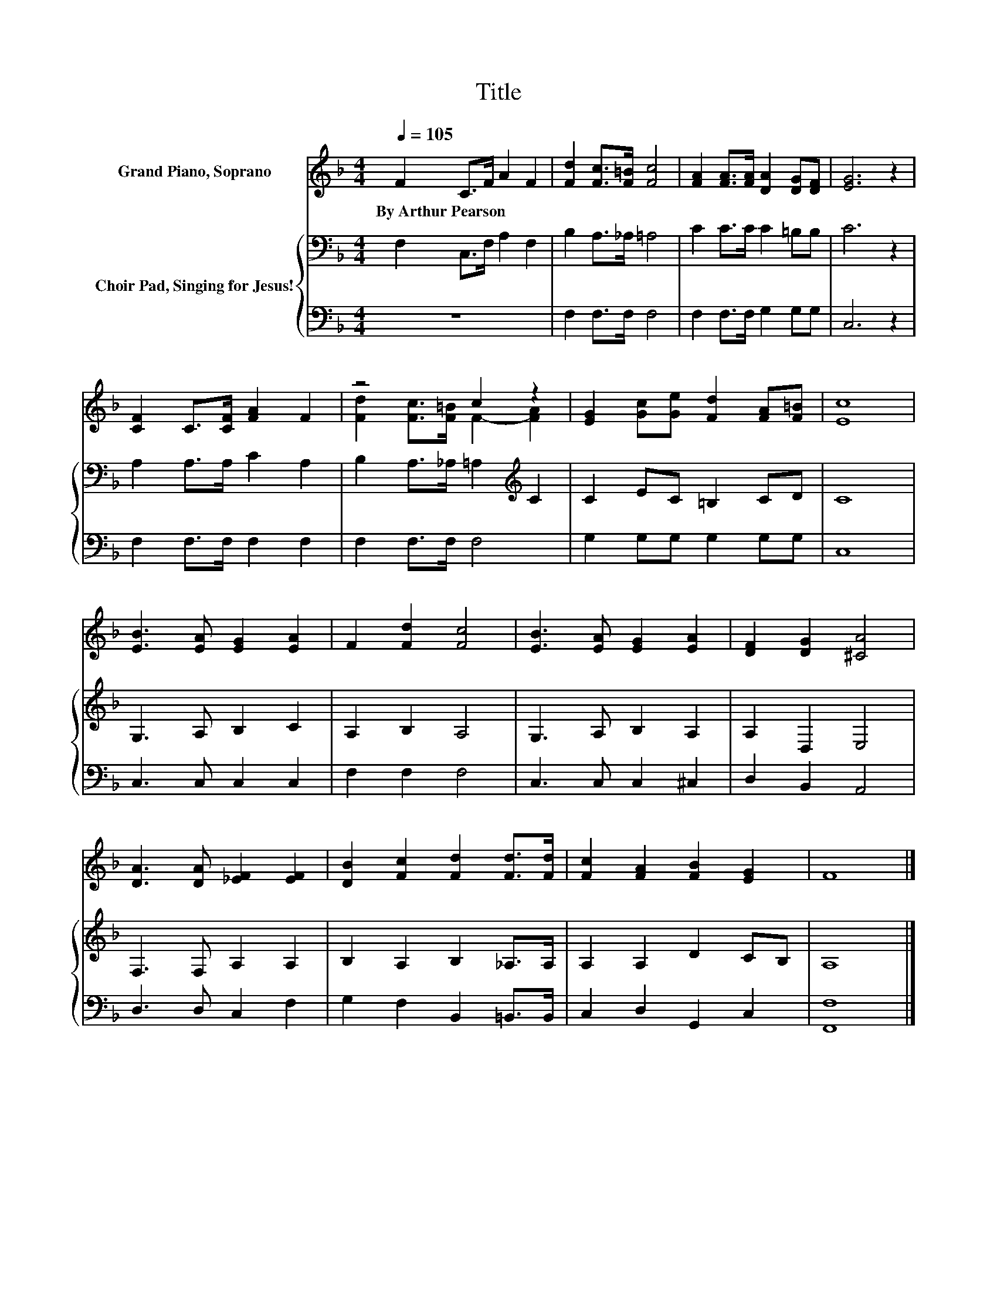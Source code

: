 X:1
T:Title
%%score ( 1 2 ) { 3 | 4 }
L:1/8
Q:1/4=105
M:4/4
K:F
V:1 treble nm="Grand Piano, Soprano"
V:2 treble 
V:3 bass nm="Choir Pad, Singing for Jesus!"
V:4 bass 
V:1
 F2 C>F A2 F2 | [Fd]2 [Fc]>[F=B] [Fc]4 | [FA]2 [FA]>[FA] [DA]2 [DG][DF] | [EG]6 z2 | %4
w: By~Arthur~Pearson * * * *||||
 [CF]2 C>[CF] [FA]2 F2 | z4 c2 z2 | [EG]2 [Gc][Ge] [Fd]2 [FA][F=B] | [Ec]8 | %8
w: ||||
 [EB]3 [EA] [EG]2 [EA]2 | F2 [Fd]2 [Fc]4 | [EB]3 [EA] [EG]2 [EA]2 | [DF]2 [DG]2 [^CA]4 | %12
w: ||||
 [DA]3 [DA] [_EF]2 [EF]2 | [DB]2 [Fc]2 [Fd]2 [Fd]>[Fd] | [Fc]2 [FA]2 [FB]2 [EG]2 | F8 |] %16
w: ||||
V:2
 x8 | x8 | x8 | x8 | x8 | [Fd]2 [Fc]>[F=B] F2- [FA]2 | x8 | x8 | x8 | x8 | x8 | x8 | x8 | x8 | x8 | %15
 x8 |] %16
V:3
 F,2 C,>F, A,2 F,2 | B,2 A,>_A, =A,4 | C2 C>C C2 =B,B, | C6 z2 | A,2 A,>A, C2 A,2 | %5
 B,2 A,>_A, =A,2[K:treble] C2 | C2 EC =B,2 CD | C8 | G,3 A, B,2 C2 | A,2 B,2 A,4 | G,3 A, B,2 A,2 | %11
 A,2 D,2 E,4 | F,3 F, A,2 A,2 | B,2 A,2 B,2 _A,>A, | A,2 A,2 D2 CB, | A,8 |] %16
V:4
 z8 | F,2 F,>F, F,4 | F,2 F,>F, G,2 G,G, | C,6 z2 | F,2 F,>F, F,2 F,2 | F,2 F,>F, F,4 | %6
 G,2 G,G, G,2 G,G, | C,8 | C,3 C, C,2 C,2 | F,2 F,2 F,4 | C,3 C, C,2 ^C,2 | D,2 B,,2 A,,4 | %12
 D,3 D, C,2 F,2 | G,2 F,2 B,,2 =B,,>B,, | C,2 D,2 G,,2 C,2 | [F,,F,]8 |] %16

